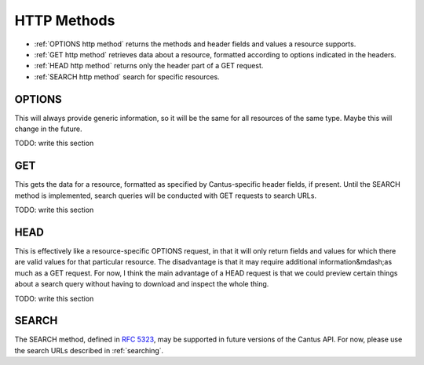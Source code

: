 HTTP Methods
============

- :ref:`OPTIONS http method` returns the methods and header fields and values a resource supports.
- :ref:`GET http method` retrieves data about a resource, formatted according to options indicated
  in the headers.
- :ref:`HEAD http method` returns only the header part of a GET request.
- :ref:`SEARCH http method` search for specific resources.

.. _`options http method`:

OPTIONS
-------

This will always provide generic information, so it will be the same for all resources of the same
type. Maybe this will change in the future.

TODO: write this section

.. _`get http method`:

GET
---

This gets the data for a resource, formatted as specified by Cantus-specific header fields, if
present. Until the SEARCH method is implemented, search queries will be conducted with GET requests
to search URLs.

TODO: write this section

.. _`head http method`:

HEAD
----

This is effectively like a resource-specific OPTIONS request, in that it will only return fields and
values for which there are valid values for that particular resource. The disadvantage is that it
may require additional information&mdash;as much as a GET request. For now, I think the main
advantage of a HEAD request is that we could preview certain things about a search query without
having to download and inspect the whole thing.

TODO: write this section

.. _`search http method`:

SEARCH
------

The SEARCH method, defined in `RFC 5323 <http://tools.ietf.org/html/rfc5323>`_, may be supported in
future versions of the Cantus API. For now, please use the search URLs described in :ref:`searching`.

..
    ************** NOTE ************* all this bit is commented and won't appear in output
    Unlike most of the other HTTP methods, ``SEARCH`` can be quite complex. Searching, of course, is a
    complex task! The ``SEARCH`` method is described in `RFC 5323 <http://tools.ietf.org/html/rfc5323>`_.

    As described in `Section 1.6 <http://tools.ietf.org/html/rfc5323#section-1.6>`_, the four steps a
    client follows to conduct a query are as follows:

    #. The client constructs a query in the chosen grammar.
    #. The client submits a ``SEARCH`` request on the relevant resource, submitting the query as
    ``text/xml`` or ``application/xml`` data.
    #. The server performs the query.
    #. The server responds with the query results in the WebDAV multistatus format defined in
    `RFC 4918 S. 13 <http://tools.ietf.org/html/rfc4918#section-13>`_.

    Knowing Whether to Use SEARCH
    ^^^^^^^^^^^^^^^^^^^^^^^^^^^^^

    If a client invokes the OPTIONS method on a resource, the server will include "SEARCH" in the
    response's "Allow" header.

    .. sourcecode:: http

        OPTIONS /(browse_chants) HTTP/1.1

    .. sourcecode:: http

        HTTP/1.1 200 OK

        Allow: GET, HEAD, OPTIONS, SEARCH
        DASL: <dav:basicsearch> <dav:cantus>

    .. _`dasl header full description`:

    The DASL Header
    ^^^^^^^^^^^^^^^

    As defined in `S. 3.2 <http://tools.ietf.org/html/rfc5323#section-3.2>`_, the DASL header in
    response to an OPTIONS request specifies which query grammars are supported in the search scope.
    Not all resources may respond with a DASL header, and importantly the DASL header may be omitted if,
    for example, the server's search server is temporarily unavailable.

    Note that multiple search grammars may be supported at once, and they may be included either as
    multiple ``DASL`` headers, a comma-separated list in a single header, or a mix of both.

    URIs corresponding to a search grammar will be enclosed in < > brackets.

    Query Schema Discovery
    ^^^^^^^^^^^^^^^^^^^^^^

    At this point, Cantus servers will not implemented QSD as defined in `S. 3.2 <http://tools.ietf.org/html/rfc5323#section-3.2>`_.

    Query Grammar: DAV:basicsearch
    ^^^^^^^^^^^^^^^^^^^^^^^^^^^^^^

    As defined in `S. 5.2 <http://tools.ietf.org/html/rfc5323#section-5.2>`_. The DAV:basicsearch
    grammar is relatively simple, and reminiscent of SQL. Because this schema is intended for generic
    DAV situations, it is more complicated than the Cantus-specific query grammar.

    .. note:: Since this query grammar is more complicated to implement, it will not be available in
        early testing versions of the Cantus reference server (Abbott). It is required for WebDAV
        compliance, so it will become available before the release of Abbott v1.0.

    This example searches for all Chant resources.

    ??????????????

    Response Body Format
    ^^^^^^^^^^^^^^^^^^^^

    .. _`search result truncation`:

    If the value of "rows" is too high or omitted, and the number of results is higher than an arbitrary,
    server-determined value, the server may choose to truncate results using the "507 Insufficient
    Storage" response code. For example:

    .. sourcecode:: http

        SEARCH /(browse_chants)/ HTTP/1.1
        Host: abbott.cantusdatabase.org
        Content-Type: text/xml; charset="utf-8"
        Content-Length: xxx

        <?xml version="1.0" encoding="utf-8"?>
        <DAV:searchrequest>
            <cantus:query>incipit:Deus</cantus:query>
        </DAV:searchrequest>

    .. sourcecode:: http

        HTTP/1.1 207 Multistatus
        Content-Type: text/xml; charset="utf-8"
        Content-Length: xxx

        <?xml version="1.0" encoding="utf-8"?>
        <DAV:multistatus>
            <DAV:response>
                <DAV:href>/(browse_chants)/945/</DAV:href>
                <DAV:status>HTTP/1.1 200 OK</DAV:status>
                <cantus:chant>
                    <cantus:id>945</cantus:id>
                    <cantus:incipit>Deus a Libano veniet</cantus:incipit>
                </cantus:chant>
            </DAV:response>
            <DAV:response>
                <DAV:href>/(browse_chants)/372579/</DAV:href>
                <DAV:status>HTTP/1.1 200 OK</DAV:status>
                <cantus:chant>
                    <cantus:id>372579</cantus:id>
                    <cantus:incipit>Deus auribus nostris</cantus:incipit>
                </cantus:chant>
            </DAV:response>
            <DAV:response>
                <DAV:href>/(browse_chants)/</DAV:href>
                <DAV:status>HTTP/1.1 507 Insufficient Storage</DAV:status>
                <DAV:responsedescription xml:lang="en">
                Only first two matching records were returned
                </DAV:responsedescription>
            </DAV:response>
        </DAV:multistatus>
